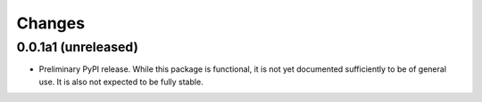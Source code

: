 =========
 Changes
=========

0.0.1a1 (unreleased)
====================

- Preliminary PyPI release. While this package is functional, it is
  not yet documented sufficiently to be of general use. It is also not
  expected to be fully stable.
